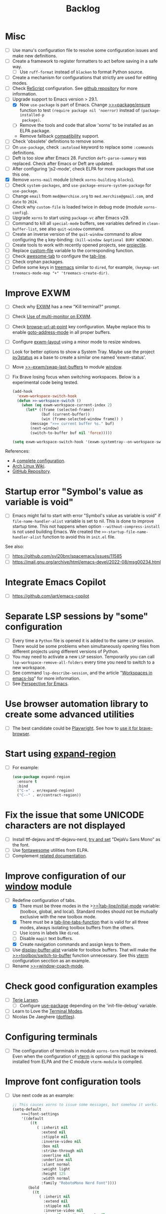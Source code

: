 #+TITLE: Backlog

* Misc

- [ ] Use manu's configuration file to resolve some configuration issues and
  make new definitions.
- [ ] Create a framework to register formatters to act before saving in a safe
  way.
  - [ ] Use =ruff-format= instead of =blacken= to format Python source.
- [ ] Create a mechanism for configurations that strictly are used for editing
  modes.
- [ ] Check [[file:~/work/emacs/xorns/horns/xorns-prog-extra.el::(use-package rescript-mode][ReScript]] configuration.  See [[https://github.com/jjlee/rescript-mode][github repository]] for more
  information.
- [-] Upgrade support to Emacs version > 29.1.
  - [X] Now =use-package= is part of Emacs.  Change [[file:~/work/emacs/xorns/horns/xorns-packages.el::defun >>=package/ensure (package][>>=package/ensure]] function
    to test =(require package nil 'noerror)= instead of =(package-installed-p
    package)=.
  - [ ] Remove the tools and code that allow 'xorns' to be installed as an
    ELPA package.
  - Remove fallback [[file:~/work/emacs/xorns/horns/compat][compatibility]] support.
- [ ] Check 'obsolete' definitions to remove some.
- [ ] On =use-package=, check =:autoload= keyword to replace some =:commands=
  definitions.
- [ ] Deft is too slow after Emacs 28.  Function =deft-parse-summary= was
  replaced.  Check after Emacs or Deft are updated.
- [ ] After configuring 'js2-mode', check ELPA for more packages that use this
  one.
- [X] Remove =xorns-mail= module (check =xorns-building-blocks=).
- [ ] Check =system-packages=, and =use-package-ensure-system-package= for
  =use-package=.
- [ ] Change =email= from =med@merchise.org= to =med.merchise@gmail.com=, and
  =date= to =2024=.
- [ ] Check why =custom-file= is loaded twice in debug mode (module
  =xorns-config=).
- [ ] Upgrade =xorns= to start using =package-vc= after Emacs v29.
- [ ] Command to kill all =special-mode= buffers, see variables defined in
  =clean-buffer-list=, see also =quit-window= command.
- [ ] Create an inverse version of the =quit-window= command to allow
  configuring the =q= key-binding: =(kill-window &optional BURY WINDOW)=.
- [ ] Create tools to work with recently opened projects, see [[file:~/.emacs.d/elpa/projectile-20231130.1934/projectile.el::defun projectile-recentf (][projectile]].
- [ ] Replace [[help:custom-file][custom-file]] variable to the corresponding function.
- [ ] Check [[https://www.emacswiki.org/emacs/awesome-tab.el][awesome-tab]] to configure the [[file:/usr/share/emacs/29.1/lisp/tab-line.el.gz][tab-line]].
- [ ] Check orphan packages.
- [ ] Define some keys in [[file:~/work/emacs/xorns/horns/xorns-system.el::(use-package treemacs][treemacs]] similar to ~dired~, for example,
  =(keymap-set treemacs-mode-map "+" 'treemacs-create-dir)=.

* Improve EXWM

- [ ] Check why [[file:~/.emacs.d/elpa/exwm-0.28/exwm.el][EXWM]] has a new "Kill terminal?" prompt.
- [ ] Check [[https://wiki.archlinux.org/title/EXWM][Use of multi-monitor on EXWM]].
- [ ] Check [[help:browse-url-at-point][browse-url-at-point]] key configuration.  Maybe replace this to
  enable [[help:goto-address-mode][goto-address-mode]] in all proper buffers.
- [ ] Configure [[file:~/work/emacs/xorns/horns/xorns-exwm.el::defun >>=exwm/enlarge-window-horizontally (&optional delta][exwm-layout]] using a minor mode to resize windows.
- [ ] Look for better options to show a System Tray.  Maybe use the project
  [[https://github.com/ultrabug/py3status][py3status]] as a base to create a similar one named 'exwm-status'.
- [ ] Move [[file:~/work/emacs/xorns/horns/xorns-exwm.el::defun >>-exwm/swap-last-buffers (][>>-exwm/swap-last-buffers]] to module [[file:~/work/emacs/xorns/horns/xorns-window.el][window]].
- [ ] Fix Brave losing focus when switching workspaces. Below is a
  experimental code being tested.

  #+BEGIN_SRC emacs-lisp
    (add-hook
      'exwm-workspace-switch-hook
      (defun >>-workspace-switch ()
        (when (eq exwm-workspace-current-index 2)
          (let* ((frame (selected-frame))
                 (buf (current-buffer))
                 (win (frame-selected-window frame)) )
            (message ">>= current buffer %s." buf)
            (next-window)
            (switch-to-buffer buf nil 'force)))))

    (setq exwm-workspace-switch-hook '(exwm-systemtray--on-workspace-switch))
  #+END_SRC


References:
- A [[https://github.com/johanwiden/exwm-setup][complete configuration]].
- [[https://wiki.archlinux.org/title/EXWM][Arch Linux Wiki]].
- [[https://github.com/emacs-exwm/exwm][GitHub Repository]].

* Startup error "Symbol's value as variable is void"

- [ ] Emacs might fail to start with error "Symbol's value as variable is
  void" if =file-name-handler-alist= variable is set to nil.  This is done to
  improve startup time.  This not happens when option
  =--without-compress-install= is not used building Emacs.  We created the
  =>>-startup-file-name-handler-alist= function to avoid this in =init.el=
  file.

See also:
- [ ] https://github.com/syl20bnr/spacemacs/issues/11585
- [ ] https://mail.gnu.org/archive/html/emacs-devel/2022-08/msg00234.html

* Integrate Emacs Copilot

- [ ] https://github.com/jart/emacs-copilot

* Separate LSP sessions by "some" configuration

- [ ] Every time a =Python= file is opened it is added to the same =LSP=
  session.  There would be some problems when simultaneously opening files
  from different projects using different versions of Python.
- [ ] You may need to activate a new =LSP= session.  Temporarily you can call
  =lsp-workspace-remove-all-folders= every time you need to switch to a new
  workspace.
- [ ] See command =lsp-describe-session=, and the article "[[https://github.com/emacs-lsp/lsp-mode/discussions/3095][Workspaces in
  emacs-lsp]]" for more information.
- [ ] See [[https://github.com/nex3/perspective-el][Perspective for Emacs]].

* Use browser automation library to create some advanced utilities

- [ ] The best candidate could be [[https://github.com/microsoft/playwright-python][Playwright]].  See how to [[https://blog.apify.com/unlocking-the-potential-of-brave-and-playwright-for-browser-automation/][use it for
  brave-browser]].

* Start using [[https://github.com/magnars/expand-region.el][expand-region]]

- [ ] For example:

  #+BEGIN_SRC emacs-lisp
    (use-package expand-region
      :ensure t
      :bind
      ("C-=" . er/expand-region)
      ("C--" . er/contract-region))
  #+END_SRC

* Fix the issue that some UNICODE characters are not displayed

- [ ] Install ttf-dejavu and ttf-dejavu-nerd, [[https://superuser.com/questions/13562/how-to-make-unicode-characters-visible-in-emacs][try and set]] "DejaVu Sans Mono"
  as the font.
- [ ] Use [[https://github.com/syohex/emacs-fontawesome][fontawesome]] utilities from ELPA.
- [ ] Complement [[file:xorns.org::*Prerequisites][related documentation]].

* Improve configuration of our [[file:~/work/emacs/xorns/horns/xorns-window.el][window]] module

- [-] Redefine configuration of tabs.
  - [X] There must be three modes in the >[[file:~/work/emacs/xorns/horns/xorns-window.el::(defvar >>=|tab-line/initial-mode 'toolbox][>=|tab-line/initial-mode]] variable:
    (toolbox, global, and local).  Standard modes should not be mutually
    exclusive with the new toolbox mode.
  - [X] There must be a [[help:tab-line-tabs-function][tab-line-tabs-function]] that is valid for all three
    modes, always isolating toolbox buffers from the others.
  - [ ] Use icons in labels like =dired=.
  - [ ] Disable =magit= text buffers.
  - [X] Create navigation commands and assign keys to them.
- [ ] Use [[help:display-buffer-alist][display-buffer-alist]] variable for toolbox buffers.  That will make
  the [[file:~/work/emacs/xorns/horns/xorns-window.el::defun >>=toolbox/switch-to-buffer (buffer-or-name][>>=toolbox/switch-to-buffer]] function unnecessary.  See this [[https://whhone.com/emacs-config/#terminal-with-vterm][vterm]]
  configuration secction as an example.
- [ ] Rename [[file:~/work/emacs/xorns/horns/xorns-window.el::(define-minor-mode >>=window-coach-mode][>>=window-coach-mode]].

* Check good configuration examples

- [ ] [[https://github.com/terlar][Terje Larsen]].
  - [ ] Configure [[https://github.com/terlar/emacs-config][use-package]] depending on the 'init-file-debug' variable.
- [ ] Learn to Love the [[https://systemcrafters.net/emacs-from-scratch/learn-to-love-the-terminal-modes/][Terminal Modes]].
- [ ] Nicolas De Jaeghere ([[https://github.com/Koekelas/dotfiles][dotfiles]]).

* Configuring terminals

- [ ] The configuration of terminals in module =xorns-term= must be reviewed.
  Even when the configuration of [[file:~/work/emacs/xorns/horns/xorns-term.el::add-hook 'emacs-startup-hook '>>-term/vt-setup)][vterm]] is optional this package is installed
  from ELPA and the C module =vterm-module= is compiled.

* Improve font configuration tools

- [ ] Use next code as an example:

  #+BEGIN_SRC emacs-lisp
    ;; This causes xorns to issue some messages, but somehow it works.
    (setq-default
        >>=|font-settings
        '((default
            ((t
               ( :inherit nil
                 :extend nil
                 :stipple nil
                 :inverse-video nil
                 :box nil
                 :strike-through nil
                 :overline nil
                 :underline nil
                 :slant normal
                 :weight light
                 :height 125
                 :width normal
                 :family "RobotoMono Nerd Font"))))
           (bold
             ((t
                ( :inherit nil
                  :extend nil
                  :stipple nil
                  :inverse-video nil
                  :box nil :strike-through nil
                  :overline nil
                  :underline nil
                  :slant normal
                  :weight normal
                  :height 125
                  :width normal
                  :family "RobotoMono Nerd Font"))))
           (lsp-lsp-flycheck-warning-unnecessary-face
             ((t (:underline (:color "DarkOrange" :style wave)))) t)
          (lsp-ui-sideline-code-action
            ((t (:foreground "sienna" :underline t))))
          (markdown-code-face ((t nil)))))
  #+END_SRC
